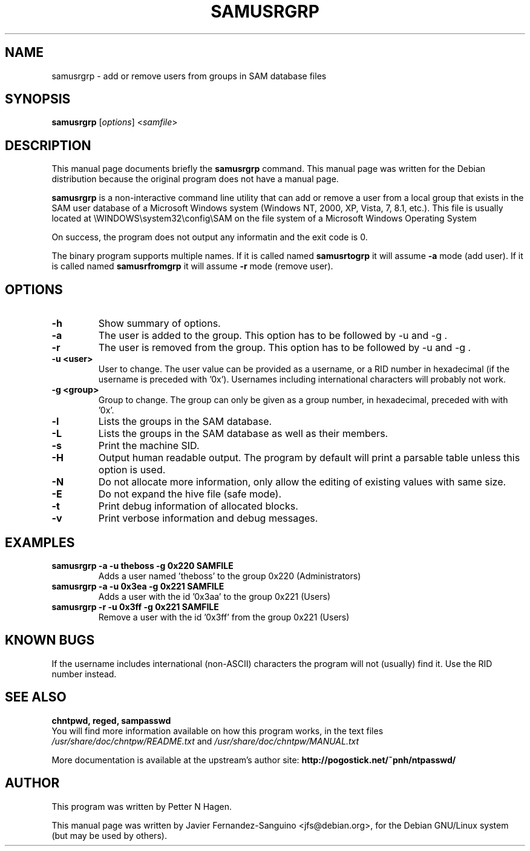 .\"                                      Hey, EMACS: -*- nroff -*-
.\" First parameter, NAME, should be all caps
.\" Second parameter, SECTION, should be 1-8, maybe w/ subsection
.\" other parameters are allowed: see man(7), man(1)
.TH SAMUSRGRP 8  "6th August 2014"
.\" Please adjust this date whenever revising the manpage.
.\"
.\" Some roff macros, for reference:
.\" .nh        disable hyphenation
.\" .hy        enable hyphenation
.\" .ad l      left justify
.\" .ad b      justify to both left and right margins
.\" .nf        disable filling
.\" .fi        enable filling
.\" .br        insert line break
.\" .sp <n>    insert n+1 empty lines
.\" for manpage-specific macros, see man(7)
.SH NAME
samusrgrp \- add or remove users from groups in SAM database files
.SH SYNOPSIS
.B samusrgrp
.RI [ options ]
.RI < samfile > 
.br
.SH DESCRIPTION
This manual page documents briefly the
.B samusrgrp
command.
This manual page was written for the Debian distribution
because the original program does not have a manual page.
.PP
.B samusrgrp
is a non-interactive command line utility that can add or remove
a user from a local group that exists in the SAM user database of a
Microsoft Windows system (Windows NT, 2000, XP, Vista, 7, 8.1, etc.).
This file is usually located at
\\WINDOWS\\system32\\config\\SAM on the file system of a Microsoft Windows
Operating System

On success, the program does not output any informatin and the exit code is 0.

The binary program supports multiple names. If it is called named
.B samusrtogrp
it will assume \fB-a\fR mode (add user). If it is called named
.B samusrfromgrp
it will assume \fB-r\fR mode (remove user).

.SH OPTIONS
.TP
.B \-h
Show summary of options.
.TP
.B \-a
The user is added to the group.  This option has to be followed
by \-u and \-g .
.TP
.B \-r
The user is removed from the group.  This option has to be followed
by \-u and \-g .
.TP
.B \-u <user>
User to change. The user value can be provided as a username, or a RID number in
hexadecimal (if the username is preceded with '0x'). Usernames including
international characters will probably not work.
.TP
.B \-g <group>
Group to change. The group can only be given as a group number, in hexadecimal, preceded with 
with '0x'.
.TP
.B \-l
Lists the groups in the SAM database.
.TP
.B \-L
Lists the groups in the SAM database as well as their members.
.TP
.B \-s
Print the machine SID.
.TP
.B \-H
Output human readable output. The program by default will print a parsable table unless
this option is used.
.TP
.B \-N
Do not allocate more information, only allow the editing of existing values
with same size.
.TP
.B \-E
Do not expand the hive file (safe mode).
.TP
.B \-t
Print debug information of allocated blocks.
.TP
.B \-v
Print verbose information and debug messages.

.SH EXAMPLES
.TP
.B samusrgrp -a -u theboss -g 0x220 SAMFILE
Adds a user named 'theboss' to the group 0x220 (Administrators)

.TP
.B samusrgrp -a -u 0x3ea -g 0x221 SAMFILE
Adds a user with the id '0x3aa' to the group 0x221 (Users)

.TP
.B samusrgrp -r -u 0x3ff -g 0x221 SAMFILE
Remove a user with the id '0x3ff' from the group 0x221 (Users)

.SH KNOWN BUGS

If the username includes international (non-ASCII) characters the program
will not (usually) find it. Use the RID number instead.

.SH SEE ALSO
.B chntpwd, reged, sampasswd
.br
You will find  more information available on how this program works, in the 
text files
.IR /usr/share/doc/chntpw/README.txt
and 
.IR /usr/share/doc/chntpw/MANUAL.txt

More documentation is available at the upstream's author site:
.BR http://pogostick.net/~pnh/ntpasswd/

.SH AUTHOR
This program was written by Petter N Hagen.

This manual page was written by Javier Fernandez-Sanguino <jfs@debian.org>,
for the Debian GNU/Linux system (but may be used by others).
